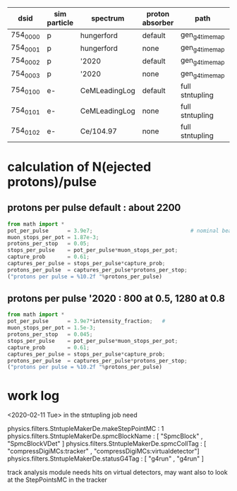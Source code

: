 #

# dataset definition:
|----------+--------------+---------------+-----------------+-----------------+----------|
| dsid     | sim particle | spectrum      | proton absorber | path            | comments |
|----------+--------------+---------------+-----------------+-----------------+----------|
| 754_0000 | p            | hungerford    | default         | gen_g4_time_map |          |
| 754_0001 | p            | hungerford    | none            | gen_g4_time_map |          |
| 754_0002 | p            | '2020         | default         | gen_g4_time_map |          |
| 754_0003 | p            | '2020         | none            | gen_g4_time_map |          |
| 754_0100 | e-           | CeMLeadingLog | default         | full stntupling |          |
| 754_0101 | e-           | CeMLeadingLog | none            | full stntupling |          |
| 754_0102 | e-           | Ce/104.97     | none            | full stntupling |          |
|----------+--------------+---------------+-----------------+-----------------+----------|

* *calculation of N(ejected protons)/pulse*              
** *protons per pulse default* : about 2200                
#+begin_src python :session :var beam_intensity=1.0
from math import *
pot_per_pulse      = 3.9e7;                               # nominal beam 
muon_stops_per_pot = 1.87e-3;
protons_per_stop   = 0.05;
stops_per_pulse    = pot_per_pulse*muon_stops_per_pot;
capture_prob       = 0.61;
captures_per_pulse = stops_per_pulse*capture_prob;
protons_per_pulse  = captures_per_pulse*protons_per_stop;
("protons per pulse = %10.2f "%protons_per_pulse)
#+end_src

#+RESULTS:
: protons per pulse =    2224.36

** *protons per pulse '2020*   : 800 at 0.5, 1280 at 0.8   
#+begin_src python :session :var intensity_fraction=0.5
from math import *
pot_per_pulse      = 3.9e7*intensity_fraction;   # 
muon_stops_per_pot = 1.5e-3;
protons_per_stop   = 0.045;
stops_per_pulse    = pot_per_pulse*muon_stops_per_pot;
capture_prob       = 0.61;
captures_per_pulse = stops_per_pulse*capture_prob;
protons_per_pulse  = captures_per_pulse*protons_per_stop;
("protons per pulse = %10.2f "%protons_per_pulse)
#+end_src

#+RESULTS:
: protons per pulse =     802.91 
* *work log*                                             
  <2020-02-11 Tue> 
  in the stntupling job need 

physics.filters.StntupleMakerDe.makeStepPointMC          : 1
physics.filters.StntupleMakerDe.spmcBlockName            : [ "SpmcBlock"               , "SpmcBlockVDet"                  ]
physics.filters.StntupleMakerDe.spmcCollTag              : [ "compressDigiMCs:tracker" , "compressDigiMCs:virtualdetector"]
physics.filters.StntupleMakerDe.statusG4Tag              : [ "g4run"                   , "g4run"                          ]

  track analysis module needs hits on virtual detectors, may want also to look at the 
  StepPointsMC in the tracker
